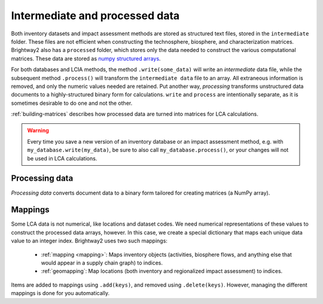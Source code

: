 Intermediate and processed data
===============================

Both inventory datasets and impact assessment methods are stored as structured text files, stored in the ``intermediate`` folder. These files are not efficient when constructing the technosphere, biosphere, and characterization matrices. Brightway2 also has a ``processed`` folder, which stores only the data needed to construct the various computational matrices. These data are stored as `numpy structured arrays <http://docs.scipy.org/doc/numpy/user/basics.rec.html>`_.

For both databases and LCIA methods, the method ``.write(some_data)`` will write an *intermediate* data file, while the subsequent method ``.process()`` will transform the ``intermediate data`` file to an array. All extraneous information is removed, and only the numeric values needed are retained. Put another way, *processing* transforms unstructured data documents to a highly-structured binary form for calculations. ``write`` and ``process`` are intentionally separate, as it is sometimes desirable to do one and not the other.

:ref:`building-matrices` describes how processed data are turned into matrices for LCA calculations.

.. warning::
    Every time you save a new version of an inventory database or an impact assessment method, e.g. with ``my_database.write(my_data)``, be sure to also call ``my_database.process()``, or your changes will not be used in LCA calculations.

Processing data
---------------

*Processing data* converts document data to a binary form tailored for creating matrices (a NumPy array).

.. _mappings:

Mappings
--------

Some LCA data is not numerical, like locations and dataset codes. We need numerical representations of these values to construct the processed data arrays, however. In this case, we create a special dictionary that maps each unique data value to an integer index. Brightway2 uses two such mappings:

    * :ref:`mapping <mapping>`: Maps inventory objects (activities, biosphere flows, and anything else that would appear in a supply chain graph) to indices.
    * :ref:`geomapping`: Map locations (both inventory and regionalized impact assessment) to indices.

Items are added to mappings using ``.add(keys)``, and removed using ``.delete(keys)``. However, managing the different mappings is done for you automatically.
